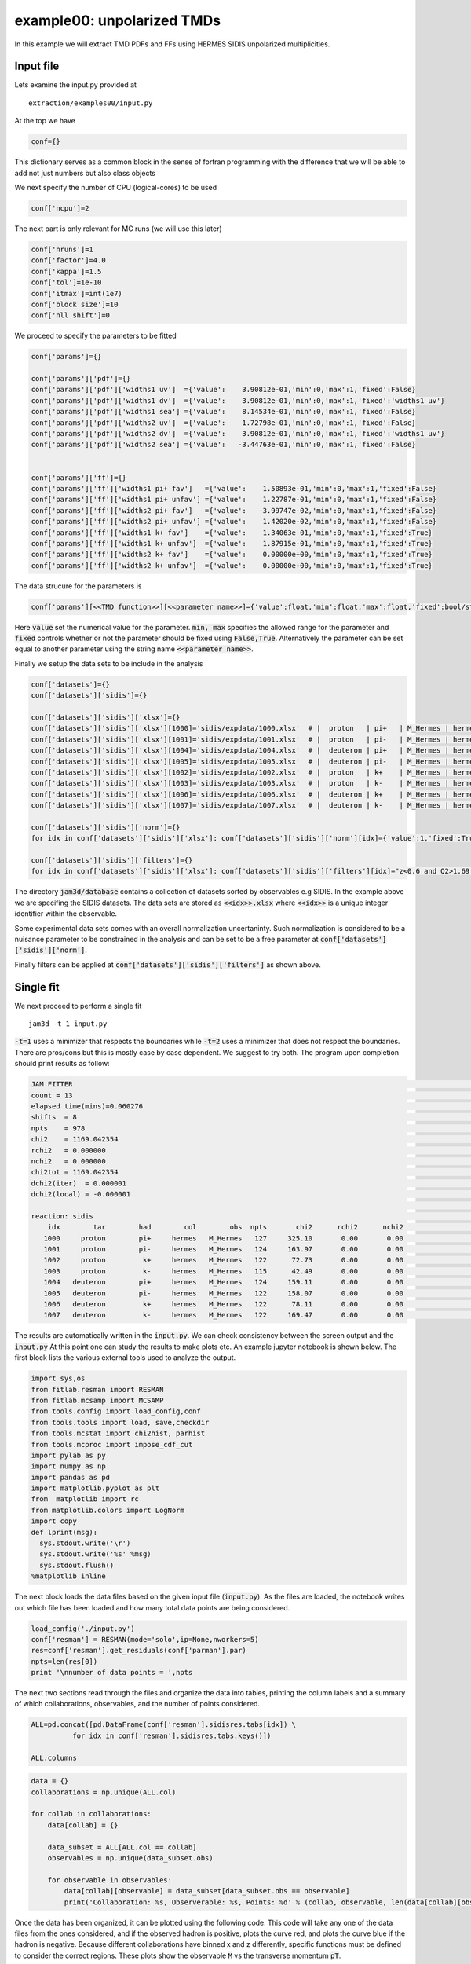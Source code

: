 example00: unpolarized TMDs
---------------------------

In this example we will extract TMD PDFs and FFs using HERMES SIDIS unpolarized multiplicities.


Input file
==========
Lets examine the input.py provided at ::

  extraction/examples00/input.py


At the top we have

.. code-block:: python

  conf={}

This dictionary serves as a common block in the sense of fortran programming with
the difference that we will be able to add not just numbers but also class objects

We next specify the number of CPU (logical-cores) to be used

.. code-block:: python

  conf['ncpu']=2

The next part is only relevant for MC runs (we will use this later)

.. code-block:: python

  conf['nruns']=1
  conf['factor']=4.0
  conf['kappa']=1.5
  conf['tol']=1e-10
  conf['itmax']=int(1e7)
  conf['block size']=10
  conf['nll shift']=0


We proceed to specify the parameters to be fitted

.. code-block:: python


  conf['params']={}

  conf['params']['pdf']={}
  conf['params']['pdf']['widths1 uv']  ={'value':    3.90812e-01,'min':0,'max':1,'fixed':False}
  conf['params']['pdf']['widths1 dv']  ={'value':    3.90812e-01,'min':0,'max':1,'fixed':'widths1 uv'}
  conf['params']['pdf']['widths1 sea'] ={'value':    8.14534e-01,'min':0,'max':1,'fixed':False}
  conf['params']['pdf']['widths2 uv']  ={'value':    1.72798e-01,'min':0,'max':1,'fixed':False}
  conf['params']['pdf']['widths2 dv']  ={'value':    3.90812e-01,'min':0,'max':1,'fixed':'widths1 uv'}
  conf['params']['pdf']['widths2 sea'] ={'value':   -3.44763e-01,'min':0,'max':1,'fixed':False}


  conf['params']['ff']={}
  conf['params']['ff']['widths1 pi+ fav']   ={'value':    1.50893e-01,'min':0,'max':1,'fixed':False}
  conf['params']['ff']['widths1 pi+ unfav'] ={'value':    1.22787e-01,'min':0,'max':1,'fixed':False}
  conf['params']['ff']['widths2 pi+ fav']   ={'value':   -3.99747e-02,'min':0,'max':1,'fixed':False}
  conf['params']['ff']['widths2 pi+ unfav'] ={'value':    1.42020e-02,'min':0,'max':1,'fixed':False}
  conf['params']['ff']['widths1 k+ fav']    ={'value':    1.34063e-01,'min':0,'max':1,'fixed':True}
  conf['params']['ff']['widths1 k+ unfav']  ={'value':    1.87915e-01,'min':0,'max':1,'fixed':True}
  conf['params']['ff']['widths2 k+ fav']    ={'value':    0.00000e+00,'min':0,'max':1,'fixed':True}
  conf['params']['ff']['widths2 k+ unfav']  ={'value':    0.00000e+00,'min':0,'max':1,'fixed':True}

The data strucure for the parameters is

.. code-block:: python

  conf['params'][<<TMD function>>][<<parameter name>>]={'value':float,'min':float,'max':float,'fixed':bool/string}

Here :code:`value` set the numerical value for the parameter. :code:`min, max` specifies the allowed
range for the parameter and  :code:`fixed` controls whether or not the parameter should be fixed using
:code:`False,True`. Alternatively the parameter can be set equal to another parameter using the string
name :code:`<<parameter name>>`.


Finally we setup the data sets to be include in the analysis

.. code-block:: python

  conf['datasets']={}
  conf['datasets']['sidis']={}

  conf['datasets']['sidis']['xlsx']={}
  conf['datasets']['sidis']['xlsx'][1000]='sidis/expdata/1000.xlsx'  # |  proton   | pi+   | M_Hermes | hermes
  conf['datasets']['sidis']['xlsx'][1001]='sidis/expdata/1001.xlsx'  # |  proton   | pi-   | M_Hermes | hermes
  conf['datasets']['sidis']['xlsx'][1004]='sidis/expdata/1004.xlsx'  # |  deuteron | pi+   | M_Hermes | hermes
  conf['datasets']['sidis']['xlsx'][1005]='sidis/expdata/1005.xlsx'  # |  deuteron | pi-   | M_Hermes | hermes
  conf['datasets']['sidis']['xlsx'][1002]='sidis/expdata/1002.xlsx'  # |  proton   | k+    | M_Hermes | hermes
  conf['datasets']['sidis']['xlsx'][1003]='sidis/expdata/1003.xlsx'  # |  proton   | k-    | M_Hermes | hermes
  conf['datasets']['sidis']['xlsx'][1006]='sidis/expdata/1006.xlsx'  # |  deuteron | k+    | M_Hermes | hermes
  conf['datasets']['sidis']['xlsx'][1007]='sidis/expdata/1007.xlsx'  # |  deuteron | k-    | M_Hermes | hermes

  conf['datasets']['sidis']['norm']={}
  for idx in conf['datasets']['sidis']['xlsx']: conf['datasets']['sidis']['norm'][idx]={'value':1,'fixed':True,'min':0,'max':1}

  conf['datasets']['sidis']['filters']={}
  for idx in conf['datasets']['sidis']['xlsx']: conf['datasets']['sidis']['filters'][idx]="z<0.6 and Q2>1.69 and pT>0.2 and pT<0.9"


The directory :code:`jam3d/database` contains a collection of datasets sorted by observables e.g SIDIS.  In the
example above we are specifing the SIDIS datasets. The data sets are stored as :code:`<<idx>>.xlsx` where
:code:`<<idx>>` is a unique integer identifier within the observable.

Some experimental data sets comes with an overall normalization uncertaninty. Such normalization is
considered to be a nuisance parameter to be constrained in the analysis and can be set to be a free
parameter at :code:`conf['datasets']['sidis']['norm']`.

Finally filters can be applied at :code:`conf['datasets']['sidis']['filters']` as shown above.


Single fit
==========

We next proceed to perform a single fit ::

  jam3d -t 1 input.py

:code:`-t=1` uses a minimizer that respects the boundaries while  :code:`-t=2` uses a minimizer that
does not respect the boundaries. There are pros/cons but this is mostly case by case dependent. We
suggest to try both. The program upon completion should print results as follow:

.. code-block:: python

  JAM FITTER                                                                                                                | pdf         widths1 sea            8.14534e-01
  count = 13                                                                                                                | pdf         widths1 uv             3.90812e-01
  elapsed time(mins)=0.060276                                                                                               | pdf         widths2 sea           -3.44763e-01
  shifts  = 8                                                                                                               | pdf         widths2 uv             1.72798e-01
  npts    = 978                                                                                                             | ff          widths1 pi+ fav        1.50893e-01
  chi2    = 1169.042354                                                                                                     | ff          widths1 pi+ unfav      1.22787e-01
  rchi2   = 0.000000                                                                                                        | ff          widths2 pi+ fav       -3.99747e-02
  nchi2   = 0.000000                                                                                                        | ff          widths2 pi+ unfav      1.42020e-02
  chi2tot = 1169.042354                                                                                                     |
  dchi2(iter)  = 0.000001                                                                                                   |
  dchi2(local) = -0.000001                                                                                                  |
                                                                                                                            |
  reaction: sidis                                                                                                           |
      idx        tar        had        col        obs  npts       chi2      rchi2      nchi2                                |
     1000     proton        pi+     hermes   M_Hermes   127     325.10       0.00       0.00                                |
     1001     proton        pi-     hermes   M_Hermes   124     163.97       0.00       0.00                                |
     1002     proton         k+     hermes   M_Hermes   122      72.73       0.00       0.00                                |
     1003     proton         k-     hermes   M_Hermes   115      42.49       0.00       0.00                                |
     1004   deuteron        pi+     hermes   M_Hermes   124     159.11       0.00       0.00                                |
     1005   deuteron        pi-     hermes   M_Hermes   122     158.07       0.00       0.00                                |
     1006   deuteron         k+     hermes   M_Hermes   122      78.11       0.00       0.00                                |
     1007   deuteron         k-     hermes   M_Hermes   122     169.47       0.00       0.00                                |

The results are automatically written in the :code:`input.py`. We can check consistency between the screen output and the :code:`input.py`
At this point one can study the results to make plots etc. An example jupyter notebook is shown below. The first block lists the various external
tools used to analyze the output.

.. code-block:: python

  import sys,os
  from fitlab.resman import RESMAN
  from fitlab.mcsamp import MCSAMP
  from tools.config import load_config,conf
  from tools.tools import load, save,checkdir
  from tools.mcstat import chi2hist, parhist
  from tools.mcproc import impose_cdf_cut
  import pylab as py
  import numpy as np
  import pandas as pd
  import matplotlib.pyplot as plt
  from  matplotlib import rc
  from matplotlib.colors import LogNorm
  import copy
  def lprint(msg):
    sys.stdout.write('\r')
    sys.stdout.write('%s' %msg)
    sys.stdout.flush()
  %matplotlib inline

The next block loads the data files based on the given input file (:code:`input.py`). As the files are loaded, the notebook
writes out which file has been loaded and how many total data points are being considered.

.. code-block:: python

  load_config('./input.py')
  conf['resman'] = RESMAN(mode='solo',ip=None,nworkers=5)
  res=conf['resman'].get_residuals(conf['parman'].par)
  npts=len(res[0])
  print '\nnumber of data points = ',npts

The next two sections read through the files and organize the data into tables, printing the column labels and a summary of which
collaborations, observables, and the number of points considered.

.. code-block:: python

  ALL=pd.concat([pd.DataFrame(conf['resman'].sidisres.tabs[idx]) \
            for idx in conf['resman'].sidisres.tabs.keys()])

  ALL.columns

.. code-block:: python

  data = {}
  collaborations = np.unique(ALL.col)

  for collab in collaborations:
      data[collab] = {}

      data_subset = ALL[ALL.col == collab]
      observables = np.unique(data_subset.obs)

      for observable in observables:
          data[collab][observable] = data_subset[data_subset.obs == observable]
          print('Collaboration: %s, Observerable: %s, Points: %d' % (collab, observable, len(data[collab][observable])))

Once the data has been organized, it can be plotted using the following code. This code will take any one of the data files
from the ones considered, and if the observed hadron is positive, plots the curve red, and plots the curve blue if the hadron is negative.
Because different collaborations have binned x and z differently, specific functions must be defined to consider the correct
regions. These plots show the observable :code:`M` vs the transverse momentum :code:`pT`.

.. code-block:: python

  data = {}

  for key, value in conf['resman'].sidisres.tabs.iteritems():
    data[key] = pd.DataFrame(value)

  plt.rc('font', family='serif')
  plt.rc('font', size=16)
  ALL=pd.concat([pd.DataFrame(conf['resman'].sidisres.tabs[idx]) \
              for idx in conf['resman'].sidisres.tabs.keys()])

  ALL.columns

  def plotHERMES(dat,label1='dataset 1'):

    if (dat % 2 == 0):
        col = 'red'
    if (dat % 2 == 1):
        col = 'blue'
    data1=data[dat]
    data1['xr']=[np.round(x,2) for x in data1.x]
    ZR=[[0.1,0.2],[0.2,0.25],[0.25,0.3],[0.3,0.4],[0.4,0.5],[0.5,1]]

    nrows,ncols=6,6
    fig = py.figure(figsize=(ncols*3,nrows*2))
    cnt=0
    for xr in np.unique(data1['xr']):
        tabx=data1.query('xr==%f'%xr)
        for zr in ZR:
            tabz=tabx.query('z>%f and z<%f'%(zr[0],zr[1]))
            cnt+=1
            ax=py.subplot(nrows,ncols,cnt)

            ax.errorbar(tabz['pT'],tabz['value'],yerr=tabz['alpha'],fmt='k.', label=label1, color = col)
            ax.plot(tabz['pT'], tabz['thy'], linestyle='-', color=col)

    py.tight_layout()

After the plot function has been defined, the function can be called. For example, the data from the HERMES collaboration
for a proton target and an observed pi+ can be plotted by calling the function for the 1000 data file.

.. code-block:: python

  plotHERMES(1000, 'M')

This will produce the following plots.

.. image:: output_45_0.png

For further examples of plotting for different experimental kinematics, see the workbook for MC sampling below. We note that the uncertainties inferred from a single fit is not supported in JAM3D
(i.e. Hessian error propagation). Instead, the uncertainties will be inferred by performing a likelihood analysis using MC sampling.

MC sampling
===========

Samples generation
::::::::::::::::::

The MC sampling is performed via a technique known as Nested Sampling (NS).
The setups for NS are in code-block of  :code:`input.py`

.. code-block:: python

  conf['nruns']=1
  conf['factor']=4.0
  conf['kappa']=1.5
  conf['tol']=1e-10
  conf['itmax']=int(1e7)
  conf['block size']=10
  conf['nll shift']=0

:code:`conf['factor']`  and :code:`conf['kappa']`  are the most relevant parameters in NS.
:code:`conf['factor']` controls the number of active points in NS:

.. math::
  {\rm active~points} = {\rm factor} \times {\rm number~of~parameters}

The sampling is more dense with increasing values of :code:`factor`

With the MC setup, the sampling can be started using ::

  jam3d -t 3 input.py

optionally one can add the flag :code:`-p` to parallelize the likelihood evaluation.


Analysis
::::::::

The example00 comes with a jupyter notebook  to guide the analysis. The relevant
code lines are shown below.


.. code:: python

    import sys,os
    from fitlab.resman import RESMAN
    from fitlab.mcsamp import MCSAMP
    from tools.config import load_config,conf
    from tools.tools import load, save,checkdir
    from tools.mcstat import chi2hist, parhist
    from tools.mcproc import impose_cdf_cut
    import pylab as py
    import numpy as np
    import pandas as pd
    import copy
    def lprint(msg):
        sys.stdout.write('\r')
        sys.stdout.write('%s' %msg)
        sys.stdout.flush()
    %matplotlib inline

.. code:: python

    runs=load('./summary.mcp')
    load_config('./input.py')
    checkdir('results')

.. code:: python

    conf['resman'] = RESMAN(mode='solo',ip=None,nworkers=5)
    res=conf['resman'].get_residuals(conf['parman'].par)
    npts=len(res[0])
    print '\nnumber of data points = ',npts


.. parsed-literal::

    loading sidis data sets 1007
    number of data points =  978


Chi2 profile for each run
:::::::::::::::::::::::::

.. code:: python

    nrows,ncols=1,1
    fig = py.figure(figsize=(ncols*5,nrows*3))

    ax=py.subplot(nrows,ncols,1)
    R=(0,600)
    for k in runs:
        if k=='all': continue
        ax.hist(2*runs[k]['nll']-npts,bins=50,range=R,histtype='step',label=str(k))
    ax.legend()
    ax.set_xlabel('chi2-npts')
    py.tight_layout()



.. image:: output_5_0.png


distribution of parameters
::::::::::::::::::::::::::

.. code:: python

    class parhist:

        def __init__(self,runs,inputmod=None):

            self.inputmod=inputmod
            self.order=self.get_ordered_free_params()
            self.tabs,self.tabs_a=self.get_tabs(runs)

            self.kind1=[]
            self.kind2=[]

            for _ in conf['params']:   self.kind1.append(_)
            for _ in conf['datasets']: self.kind2.append(_)

        def get_ordered_free_params(self):
            order=[]

            for k in conf['params']:
                for kk in conf['params'][k]:
                    if conf['params'][k][kk]['fixed']==False:
                        order.append([1,k,kk])

            if 'datasets' in conf:
                for k in conf['datasets']:
                    for kk in conf['datasets'][k]['norm']:
                        if conf['datasets'][k]['norm'][kk]['fixed']==False:
                          order.append([2,k,kk])

            return order

        def get_tabs(self,runs):
            """
            create pandas data frame for the samples
            """
            tabs={}
            tabs_a={}
            for k in runs:
                tab,tab_a={},{}
                tab['nll']=runs[k]['nll']
                tab['weights']=runs[k]['weights']
                samples=np.transpose(runs[k]['samples'])
                active_p=np.transpose(runs[k]['active p'])
                for i in range(len(self.order)):
                    _,kind,par=self.order[i]
                    tab['%s:%s'%(kind,str(par))]=samples[i]
                    tab_a['%s:%s'%(kind,str(par))]=active_p[i]
                tabs[k]=pd.DataFrame(tab)
                tabs_a[k]=pd.DataFrame(tab_a)
            return tabs,tabs_a

        def plot(self,tabs,tabs_a,entries,kind1,kind2,iRange=0):

            for i in range(len(entries)):
                self.cnt+=1
                if entries[i]==None: continue
                ax=py.subplot(self.nrows,self.ncols,self.cnt)
                kind,par=entries[i].split(':')
                for _ in kind1:
                    if kind==_:
                        vmin=conf['params'][_][par]['min']
                        vmax=conf['params'][_][par]['max']
                        R=(vmin,vmax)
                        E0=conf['params'][_][par]['value']
                for _ in kind2:
                    if kind==_:
                        vmin=conf['datasets'][_]['norm'][int(par)]['min']
                        vmax=conf['datasets'][_]['norm'][int(par)]['max']
                        R=(vmin,vmax)
                        E0=conf['datasets'][_]['norm'][int(par)]['value']
                if iRange==0:pass
                else: R=None

                for _ in tabs:
                    if _=='all': continue
                    tab=tabs[_]
                    ax.hist(tab[entries[i]],range=R,bins=50,weights=tab['weights'],\
                            histtype='step',label=str(_))

                ax.hist(tabs['all'][entries[i]],range=R,bins=50,\
                        edgecolor='k',hatch='...',\
                        weights=tabs['all']['weights'],histtype='step',label='all')

                ax.axvline(E0)
                #ax.plot(tabs_a['all'][entries[i]],np.zeros(tabs_a['all'][entries[i]].size),'ro')
                ax.set_title('%s:%s'%(kind,par))

        def hist_widths(self):

            entries=[]
            for kind in self.kind1:
                for par in conf['params'][kind]:
                    for _ in ['widths1','widths2']:
                        if _ in par and conf['params'][kind][par]['fixed']==False:
                            entries.append('%s:%s'%(kind,par))

            if len(entries)==0: return
            self.ncols=3
            self.nrows=len(entries)/self.ncols
            if len(entries)%self.ncols!=0: self.nrows+=1
            fig = py.figure(figsize=(self.ncols*5,self.nrows*3))
            self.cnt=0
            self.plot(self.tabs,self.tabs_a,entries,self.kind1,self.kind2,iRange=0)
            py.tight_layout()

    ph=parhist(runs)
    ph.hist_widths()



.. image:: output_7_0.png


purge the samples
:::::::::::::::::

.. code:: python

    cdfcut=0.001
    weights=np.sort(runs['all']['weights'])
    cdf0=[]
    for i in range(weights.size):
        cdf0.append(np.sum(weights[:i+1]))
    cdf=[cdf0[i]  for i in range(weights.size)  if cdf0[i]>cdfcut]
    idx=[i  for i in range(weights.size)  if cdf0[i]>cdfcut]

    print 'initial size=',len(weights)
    weights,samples= impose_cdf_cut(runs['all'],cdfcut)
    print 'final   size=',len(weights)

    nrows,ncols=1,1
    fig = py.figure(figsize=(ncols*5,nrows*3))

    ax=py.subplot(nrows,ncols,1)
    ax.plot(range(len(cdf0)),cdf0)
    ax.plot(idx,cdf)

    ax.set_ylabel('CDF')
    ax.set_xlabel('number of samples')
    py.tight_layout()


.. parsed-literal::

    initial size= 1056
    final   size= 218



.. image:: output_9_1.png


compute theory
::::::::::::::

.. code:: python

    data={'weights':weights}
    cnt=0
    for s in samples:
        cnt+=1
        lprint('%d/%d'%(cnt,len(samples)))
        conf['resman'].get_residuals(s);
        for k in conf['resman'].sidisres.tabs:
            if k  not in data: data[k]=[]
            thy=conf['resman'].sidisres.tabs[k]['thy']
            norm=conf['datasets']['sidis']['norm'][k]['value']
            shift=conf['resman'].sidisres.tabs[k]['shift']
            data[k].append(shift+thy/norm)
    save(data,'results/%s'%('sidis.dat'))


.. parsed-literal::

    218/218

compute averages
::::::::::::::::

.. code:: python

    data=load('results/%s'%('sidis.dat'))
    for k in data: data[k]=np.array(data[k])
    thy,dthy={},{}
    for k in data:
        if k=='weights': continue
        thy[k]=np.einsum('i,ik->k',data['weights'],data[k])
        dthy[k]=np.einsum('i,ik->k',data['weights'],(data[k]-thy[k])**2)**0.5
    for k in thy:
        conf['resman'].sidisres.tabs[k]['thy']=copy.copy(thy[k])
        conf['resman'].sidisres.tabs[k]['dthy']=copy.copy(dthy[k])

.. code:: python

    report=conf['resman'].gen_report(verb=0,level=1)
    delimiters=[]
    for i in range(len(report)):
        if 'reaction:' in report[i]: delimiters.append(i)

    data={}
    nlines=len(report)
    for i in range(len(delimiters)):
        ini=delimiters[i]
        if i==len(delimiters)-1: fin=len(report)
        else: fin=delimiters[i+1]
        reaction=report[ini].replace('reaction:','').strip()
        data[reaction]={'raw data':report[ini:fin]}

    for k in data:
        print k
        block=data[k]['raw data']
        isep=[i for i in range(len(block)) if '--------' in block[i]][0]
        data[k]['summary']=[block[i] for i in range(isep)]
        data[k]['tables']=[block[i] for i in range(isep+1,len(block))]

        tabs={}
        for l in data[k]['tables']:
            info=l.split(',')
            col=[s for s in info if 'col' in s][0].split('=')[1].strip()
            if col not in tabs: tabs[col]={}
            info=[[ss.strip() for ss in s.split('=')] for s in info if 'col' not in info  if s.strip()!='']

            for s in info:
                if s[0] not in tabs[col]: tabs[col][s[0]]=[]

            for s in info:
                try:
                    value=float(s[1])
                except:
                    value=s[1]
                tabs[col][s[0]].append(value)

        data[k]['tabs']=tabs
    save(data,'results/data_and_thy.dat')


.. parsed-literal::

    sidis


.. code:: python

    def summary():
        for k in data:
            print ""
            for l in data[k]['summary']: print l
    summary()


.. parsed-literal::


    reaction: sidis
        idx        tar        had        col        obs  npts       chi2      rchi2      nchi2
       1000     proton        pi+     hermes   M_Hermes   127     322.28       0.00       0.00
       1001     proton        pi-     hermes   M_Hermes   124     168.29       0.00       0.00
       1002     proton         k+     hermes   M_Hermes   122      72.20       0.00       0.00
       1003     proton         k-     hermes   M_Hermes   115      42.68       0.00       0.00
       1004   deuteron        pi+     hermes   M_Hermes   124     159.89       0.00       0.00
       1005   deuteron        pi-     hermes   M_Hermes   122     157.78       0.00       0.00
       1006   deuteron         k+     hermes   M_Hermes   122      76.20       0.00       0.00
       1007   deuteron         k-     hermes   M_Hermes   122     169.94       0.00       0.00


plot data and theory
::::::::::::::::::::

.. code:: python

    data=load('results/data_and_thy.dat')

1000: tar=p had=pi+


.. code:: python

    tab=pd.DataFrame(data['sidis']['tabs']['hermes']).query('idx==1000')
    tab['xr']=[np.round(x,2) for x in tab.x]
    ZR=[[0.1,0.2],[0.2,0.25],[0.25,0.3],[0.3,0.4],[0.4,0.5],[0.5,1]]

    nrows,ncols=1,2
    fig = py.figure(figsize=(ncols*3,nrows*3))
    ax=py.subplot(nrows,ncols,1)
    ax.plot(tab['x'],tab['Q2'],'.'); ax.set_xlabel(r'$x$',size=20); ax.set_ylabel(r'$Q^2$',size=20)
    ax=py.subplot(nrows,ncols,2)
    ax.plot(tab['pT'],tab['z'],'.'); ax.set_xlabel(r'$p_T$',size=20); ax.set_ylabel(r'$z$',size=20);
    for zr in ZR: ax.axhline(y=zr[0]);
    py.tight_layout()



.. image:: output_19_0.png


.. code:: python

    nrows,ncols=6,6
    fig = py.figure(figsize=(ncols*3,nrows*2))
    cnt=0
    for xr in np.unique(tab['xr']):
        tabx=tab.query('xr==%f'%xr)
        for zr in ZR:
            tabz=tabx.query('z>%f and z<%f'%(zr[0],zr[1]))
            cnt+=1
            ax=py.subplot(nrows,ncols,cnt)
            ax.errorbar(tabz['pT'],tabz['exp'],yerr=tabz['alpha'],fmt='k.')
            ax.fill_between(tabz['pT'],tabz['thy']-tabz['dthy'],tabz['thy']+tabz['dthy'])

    py.tight_layout()



.. image:: output_20_0.png


1001 tar=p had=pi-


.. code:: python

    tab=pd.DataFrame(data['sidis']['tabs']['hermes']).query('idx==1001')
    tab['xr']=[np.round(x,2) for x in tab.x]
    ZR=[[0.1,0.2],[0.2,0.25],[0.25,0.3],[0.3,0.4],[0.4,0.5],[0.5,1]]

    nrows,ncols=1,2
    fig = py.figure(figsize=(ncols*3,nrows*3))
    ax=py.subplot(nrows,ncols,1)
    ax.plot(tab['x'],tab['Q2'],'.'); ax.set_xlabel(r'$x$',size=20); ax.set_ylabel(r'$Q^2$',size=20)
    ax=py.subplot(nrows,ncols,2)
    ax.plot(tab['pT'],tab['z'],'.'); ax.set_xlabel(r'$p_T$',size=20); ax.set_ylabel(r'$z$',size=20);
    for zr in ZR: ax.axhline(y=zr[0]);
    py.tight_layout()



.. image:: output_22_0.png


.. code:: python

    nrows,ncols=6,6
    fig = py.figure(figsize=(ncols*3,nrows*2))
    cnt=0
    for xr in np.unique(tab['xr']):
        tabx=tab.query('xr==%f'%xr)
        for zr in ZR:
            tabz=tabx.query('z>%f and z<%f'%(zr[0],zr[1]))
            cnt+=1
            ax=py.subplot(nrows,ncols,cnt)
            ax.errorbar(tabz['pT'],tabz['exp'],yerr=tabz['alpha'],fmt='k.')
            ax.fill_between(tabz['pT'],tabz['thy']-tabz['dthy'],tabz['thy']+tabz['dthy'])

    py.tight_layout()



.. image:: output_23_0.png


1004: tar=d had=pi+


.. code:: python

    tab=pd.DataFrame(data['sidis']['tabs']['hermes']).query('idx==1004')
    tab['xr']=[np.round(x,2) for x in tab.x]
    ZR=[[0.1,0.2],[0.2,0.25],[0.25,0.3],[0.3,0.4],[0.4,0.5],[0.5,1]]

    nrows,ncols=1,2
    fig = py.figure(figsize=(ncols*3,nrows*3))
    ax=py.subplot(nrows,ncols,1)
    ax.plot(tab['x'],tab['Q2'],'.'); ax.set_xlabel(r'$x$',size=20); ax.set_ylabel(r'$Q^2$',size=20)
    ax=py.subplot(nrows,ncols,2)
    ax.plot(tab['pT'],tab['z'],'.'); ax.set_xlabel(r'$p_T$',size=20); ax.set_ylabel(r'$z$',size=20);
    for zr in ZR: ax.axhline(y=zr[0]);
    py.tight_layout()



.. image:: output_25_0.png


.. code:: python

    nrows,ncols=6,6
    fig = py.figure(figsize=(ncols*3,nrows*2))
    cnt=0
    for xr in np.unique(tab['xr']):
        tabx=tab.query('xr==%f'%xr)
        for zr in ZR:
            tabz=tabx.query('z>%f and z<%f'%(zr[0],zr[1]))
            cnt+=1
            ax=py.subplot(nrows,ncols,cnt)
            ax.errorbar(tabz['pT'],tabz['exp'],yerr=tabz['alpha'],fmt='k.')
            ax.fill_between(tabz['pT'],tabz['thy']-tabz['dthy'],tabz['thy']+tabz['dthy'])

    py.tight_layout()



.. image:: output_26_0.png


1005: tar=d had=pi-

.. code:: python

    tab=pd.DataFrame(data['sidis']['tabs']['hermes']).query('idx==1005')
    tab['xr']=[np.round(x,2) for x in tab.x]
    ZR=[[0.1,0.2],[0.2,0.25],[0.25,0.3],[0.3,0.4],[0.4,0.5],[0.5,1]]

    nrows,ncols=1,2
    fig = py.figure(figsize=(ncols*3,nrows*3))
    ax=py.subplot(nrows,ncols,1)
    ax.plot(tab['x'],tab['Q2'],'.'); ax.set_xlabel(r'$x$',size=20); ax.set_ylabel(r'$Q^2$',size=20)
    ax=py.subplot(nrows,ncols,2)
    ax.plot(tab['pT'],tab['z'],'.'); ax.set_xlabel(r'$p_T$',size=20); ax.set_ylabel(r'$z$',size=20);
    for zr in ZR: ax.axhline(y=zr[0]);
    py.tight_layout()



.. image:: output_28_0.png


.. code:: python

    nrows,ncols=6,6
    fig = py.figure(figsize=(ncols*3,nrows*2))
    cnt=0
    for xr in np.unique(tab['xr']):
        tabx=tab.query('xr==%f'%xr)
        for zr in ZR:
            tabz=tabx.query('z>%f and z<%f'%(zr[0],zr[1]))
            cnt+=1
            ax=py.subplot(nrows,ncols,cnt)
            ax.errorbar(tabz['pT'],tabz['exp'],yerr=tabz['alpha'],fmt='k.')
            ax.fill_between(tabz['pT'],tabz['thy']-tabz['dthy'],tabz['thy']+tabz['dthy'])

    py.tight_layout()



.. image:: output_29_0.png


1002: tar=p had=K+

.. code:: python

    tab=pd.DataFrame(data['sidis']['tabs']['hermes']).query('idx==1002')
    tab['xr']=[np.round(x,2) for x in tab.x]
    ZR=[[0.1,0.2],[0.2,0.25],[0.25,0.3],[0.3,0.4],[0.4,0.5],[0.5,1]]

    nrows,ncols=1,2
    fig = py.figure(figsize=(ncols*3,nrows*3))
    ax=py.subplot(nrows,ncols,1)
    ax.plot(tab['x'],tab['Q2'],'.'); ax.set_xlabel(r'$x$',size=20); ax.set_ylabel(r'$Q^2$',size=20)
    ax=py.subplot(nrows,ncols,2)
    ax.plot(tab['pT'],tab['z'],'.'); ax.set_xlabel(r'$p_T$',size=20); ax.set_ylabel(r'$z$',size=20);
    for zr in ZR: ax.axhline(y=zr[0]);
    py.tight_layout()



.. image:: output_31_0.png


.. code:: python

    nrows,ncols=6,6
    fig = py.figure(figsize=(ncols*3,nrows*2))
    cnt=0
    for xr in np.unique(tab['xr']):
        tabx=tab.query('xr==%f'%xr)
        for zr in ZR:
            tabz=tabx.query('z>%f and z<%f'%(zr[0],zr[1]))
            cnt+=1
            ax=py.subplot(nrows,ncols,cnt)
            ax.errorbar(tabz['pT'],tabz['exp'],yerr=tabz['alpha'],fmt='k.')
            ax.fill_between(tabz['pT'],tabz['thy']-tabz['dthy'],tabz['thy']+tabz['dthy'])

    py.tight_layout()



.. image:: output_32_0.png


1003: tar=p had=K-

.. code:: python

    tab=pd.DataFrame(data['sidis']['tabs']['hermes']).query('idx==1003')
    tab['xr']=[np.round(x,2) for x in tab.x]
    ZR=[[0.1,0.2],[0.2,0.25],[0.25,0.3],[0.3,0.4],[0.4,0.5],[0.5,1]]

    nrows,ncols=1,2
    fig = py.figure(figsize=(ncols*3,nrows*3))
    ax=py.subplot(nrows,ncols,1)
    ax.plot(tab['x'],tab['Q2'],'.'); ax.set_xlabel(r'$x$',size=20); ax.set_ylabel(r'$Q^2$',size=20)
    ax=py.subplot(nrows,ncols,2)
    ax.plot(tab['pT'],tab['z'],'.'); ax.set_xlabel(r'$p_T$',size=20); ax.set_ylabel(r'$z$',size=20);
    for zr in ZR: ax.axhline(y=zr[0]);
    py.tight_layout()



.. image:: output_34_0.png


.. code:: python

    nrows,ncols=6,6
    fig = py.figure(figsize=(ncols*3,nrows*2))
    cnt=0
    for xr in np.unique(tab['xr']):
        tabx=tab.query('xr==%f'%xr)
        for zr in ZR:
            tabz=tabx.query('z>%f and z<%f'%(zr[0],zr[1]))
            cnt+=1
            ax=py.subplot(nrows,ncols,cnt)
            ax.errorbar(tabz['pT'],tabz['exp'],yerr=tabz['alpha'],fmt='k.')
            ax.fill_between(tabz['pT'],tabz['thy']-tabz['dthy'],tabz['thy']+tabz['dthy'])

    py.tight_layout()



.. image:: output_35_0.png


1006: tar=d had=K+

.. code:: python

    tab=pd.DataFrame(data['sidis']['tabs']['hermes']).query('idx==1006')
    tab['xr']=[np.round(x,2) for x in tab.x]
    ZR=[[0.1,0.2],[0.2,0.25],[0.25,0.3],[0.3,0.4],[0.4,0.5],[0.5,1]]

    nrows,ncols=1,2
    fig = py.figure(figsize=(ncols*3,nrows*3))
    ax=py.subplot(nrows,ncols,1)
    ax.plot(tab['x'],tab['Q2'],'.'); ax.set_xlabel(r'$x$',size=20); ax.set_ylabel(r'$Q^2$',size=20)
    ax=py.subplot(nrows,ncols,2)
    ax.plot(tab['pT'],tab['z'],'.'); ax.set_xlabel(r'$p_T$',size=20); ax.set_ylabel(r'$z$',size=20);
    for zr in ZR: ax.axhline(y=zr[0]);
    py.tight_layout()



.. image:: output_37_0.png


.. code:: python

    nrows,ncols=6,6
    fig = py.figure(figsize=(ncols*3,nrows*2))
    cnt=0
    for xr in np.unique(tab['xr']):
        tabx=tab.query('xr==%f'%xr)
        for zr in ZR:
            tabz=tabx.query('z>%f and z<%f'%(zr[0],zr[1]))
            cnt+=1
            ax=py.subplot(nrows,ncols,cnt)
            ax.errorbar(tabz['pT'],tabz['exp'],yerr=tabz['alpha'],fmt='k.')
            ax.fill_between(tabz['pT'],tabz['thy']-tabz['dthy'],tabz['thy']+tabz['dthy'])

    py.tight_layout()



.. image:: output_38_0.png


1007: tar=d had=K-

.. code:: python

    tab=pd.DataFrame(data['sidis']['tabs']['hermes']).query('idx==1007')
    tab['xr']=[np.round(x,2) for x in tab.x]
    ZR=[[0.1,0.2],[0.2,0.25],[0.25,0.3],[0.3,0.4],[0.4,0.5],[0.5,1]]

    nrows,ncols=1,2
    fig = py.figure(figsize=(ncols*3,nrows*3))
    ax=py.subplot(nrows,ncols,1)
    ax.plot(tab['x'],tab['Q2'],'.'); ax.set_xlabel(r'$x$',size=20); ax.set_ylabel(r'$Q^2$',size=20)
    ax=py.subplot(nrows,ncols,2)
    ax.plot(tab['pT'],tab['z'],'.'); ax.set_xlabel(r'$p_T$',size=20); ax.set_ylabel(r'$z$',size=20);
    for zr in ZR: ax.axhline(y=zr[0]);
    py.tight_layout()



.. image:: output_40_0.png


.. code:: python

    nrows,ncols=6,6
    fig = py.figure(figsize=(ncols*3,nrows*2))
    cnt=0
    for xr in np.unique(tab['xr']):
        tabx=tab.query('xr==%f'%xr)
        for zr in ZR:
            tabz=tabx.query('z>%f and z<%f'%(zr[0],zr[1]))
            cnt+=1
            ax=py.subplot(nrows,ncols,cnt)
            ax.errorbar(tabz['pT'],tabz['exp'],yerr=tabz['alpha'],fmt='k.')
            ax.fill_between(tabz['pT'],tabz['thy']-tabz['dthy'],tabz['thy']+tabz['dthy'])

    py.tight_layout()



.. image:: output_41_0.png
